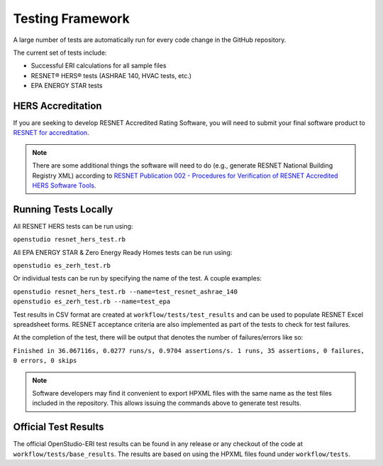 Testing Framework
=================

A large number of tests are automatically run for every code change in the GitHub repository.

The current set of tests include:

- Successful ERI calculations for all sample files
- RESNET® HERS® tests (ASHRAE 140, HVAC tests, etc.)
- EPA ENERGY STAR tests

HERS Accreditation
------------------

If you are seeking to develop RESNET Accredited Rating Software, you will need to submit your final software product to `RESNET for accreditation <https://www.resnet.us/providers/accredited-providers/hers-software-tools/>`_.

.. note::

  There are some additional things the software will need to do (e.g., generate RESNET National Building Registry XML) according to `RESNET Publication 002 - Procedures for Verification of RESNET Accredited HERS Software Tools <https://www.resnet.us/providers/accredited-providers/hers-software-tools/>`_.

Running Tests Locally
---------------------

All RESNET HERS tests can be run using:

| ``openstudio resnet_hers_test.rb``

All EPA ENERGY STAR & Zero Energy Ready Homes tests can be run using:

| ``openstudio es_zerh_test.rb``

Or individual tests can be run by specifying the name of the test. A couple examples:

| ``openstudio resnet_hers_test.rb --name=test_resnet_ashrae_140``
| ``openstudio es_zerh_test.rb --name=test_epa``

Test results in CSV format are created at ``workflow/tests/test_results`` and can be used to populate RESNET Excel spreadsheet forms.
RESNET acceptance criteria are also implemented as part of the tests to check for test failures.

At the completion of the test, there will be output that denotes the number of failures/errors like so:

| ``Finished in 36.067116s, 0.0277 runs/s, 0.9704 assertions/s. 1 runs, 35 assertions, 0 failures, 0 errors, 0 skips``

.. note::

  Software developers may find it convenient to export HPXML files with the same name as the test files included in the repository.
  This allows issuing the commands above to generate test results.

Official Test Results
---------------------

The official OpenStudio-ERI test results can be found in any release or any checkout of the code at ``workflow/tests/base_results``.
The results are based on using the HPXML files found under ``workflow/tests``.
